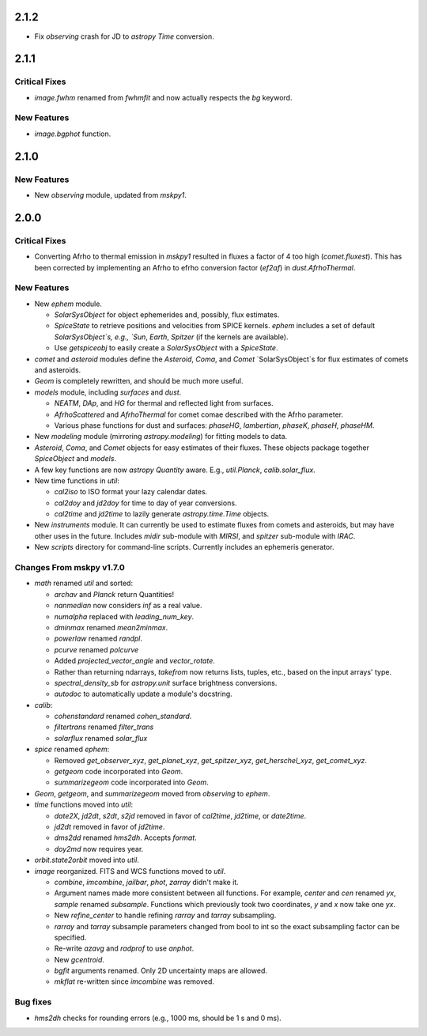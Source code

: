 2.1.2
-----

- Fix `observing` crash for JD to `astropy` `Time` conversion.

2.1.1
-----

Critical Fixes
^^^^^^^^^^^^^^

- `image.fwhm` renamed from `fwhmfit` and now actually respects the
  `bg` keyword.

New Features
^^^^^^^^^^^^

- `image.bgphot` function.


2.1.0
-----

New Features
^^^^^^^^^^^^

- New `observing` module, updated from `mskpy1`.


2.0.0
-----

Critical Fixes
^^^^^^^^^^^^^^

- Converting Afrho to thermal emission in `mskpy1` resulted in fluxes
  a factor of 4 too high (`comet.fluxest`).  This has been corrected
  by implementing an Afrho to efrho conversion factor (`ef2af`) in
  `dust.AfrhoThermal`.

New Features
^^^^^^^^^^^^

- New `ephem` module.

  - `SolarSysObject` for object ephemerides and, possibly, flux
    estimates.

  - `SpiceState` to retrieve positions and velocities from SPICE
    kernels.  `ephem` includes a set of default `SolarSysObject`s,
    e.g., `Sun`, `Earth`, `Spitzer` (if the kernels are available).

  - Use `getspiceobj` to easily create a `SolarSysObject` with a
    `SpiceState`.

- `comet` and `asteroid` modules define the `Asteroid`, `Coma`, and
  `Comet` `SolarSysObject`s for flux estimates of comets and
  asteroids.

- `Geom` is completely rewritten, and should be much more useful.

- `models` module, including `surfaces` and `dust`.

  - `NEATM`, `DAp`, and `HG` for thermal and reflected light from
    surfaces.

  - `AfrhoScattered` and `AfrhoThermal` for comet comae described with
    the Afrho parameter.

  - Various phase functions for dust and surfaces: `phaseHG`,
    `lambertian`, `phaseK`, `phaseH`, `phaseHM`.

- New `modeling` module (mirroring `astropy.modeling`) for fitting
  models to data.

- `Asteroid`, `Coma`, and `Comet` objects for easy estimates of their
  fluxes.  These objects package together `SpiceObject` and `models`.

- A few key functions are now `astropy` `Quantity` aware.  E.g.,
  `util.Planck`, `calib.solar_flux`.

- New time functions in `util`:

  - `cal2iso` to ISO format your lazy calendar dates.

  - `cal2doy` and `jd2doy` for time to day of year conversions.

  - `cal2time` and `jd2time` to lazily generate `astropy.time.Time`
    objects.

- New `instruments` module.  It can currently be used to estimate
  fluxes from comets and asteroids, but may have other uses in the
  future.  Includes `midir` sub-module with `MIRSI`, and `spitzer`
  sub-module with `IRAC`.

- New `scripts` directory for command-line scripts.  Currently
  includes an ephemeris generator.

Changes From mskpy v1.7.0
^^^^^^^^^^^^^^^^^^^^^^^^^

- `math` renamed `util` and sorted:

  - `archav` and `Planck` return Quantities!

  - `nanmedian` now considers `inf` as a real value.

  - `numalpha` replaced with `leading_num_key`.

  - `dminmax` renamed `mean2minmax`.

  - `powerlaw` renamed `randpl`.

  - `pcurve` renamed `polcurve`

  - Added `projected_vector_angle` and `vector_rotate`.

  - Rather than returning ndarrays, `takefrom` now returns lists,
    tuples, etc., based on the input arrays' type.

  - `spectral_density_sb` for `astropy.unit` surface brightness
    conversions.

  - `autodoc` to automatically update a module's docstring.

- `calib`:

  - `cohenstandard` renamed `cohen_standard`.

  - `filtertrans` renamed `filter_trans`

  - `solarflux` renamed `solar_flux`

- `spice` renamed `ephem`:

  - Removed `get_observer_xyz`, `get_planet_xyz`, `get_spitzer_xyz`,
    `get_herschel_xyz`, `get_comet_xyz`.

  - `getgeom` code incorporated into `Geom`.

  - `summarizegeom` code incorporated into `Geom`.

- `Geom`, `getgeom`, and `summarizegeom` moved from `observing` to
  `ephem`.

- `time` functions moved into `util`:

  - `date2X`, `jd2dt`, `s2dt`, `s2jd` removed in favor of `cal2time`,
    `jd2time`, or `date2time`.

  - `jd2dt` removed in favor of `jd2time`.

  - `dms2dd` renamed `hms2dh`.  Accepts `format`.

  - `doy2md` now requires year.

- `orbit.state2orbit` moved into `util`.

- `image` reorganized.  FITS and WCS functions moved to `util`.

  - `combine`, `imcombine`, `jailbar`, `phot`, `zarray` didn't make it.

  - Argument names made more consistent between all functions.  For
    example, `center` and `cen` renamed `yx`, `sample` renamed
    `subsample`.  Functions which previously took two coordinates, `y`
    and `x` now take one `yx`.

  - New `refine_center` to handle refining `rarray` and `tarray`
    subsampling.

  - `rarray` and `tarray` subsample parameters changed from bool to
    int so the exact subsampling factor can be specified.

  - Re-write `azavg` and `radprof` to use `anphot`.

  - New `gcentroid`.

  - `bgfit` arguments renamed.  Only 2D uncertainty maps are allowed.

  - `mkflat` re-written since `imcombine` was removed.

Bug fixes
^^^^^^^^^

- `hms2dh` checks for rounding errors (e.g., 1000 ms, should be 1 s
  and 0 ms).
